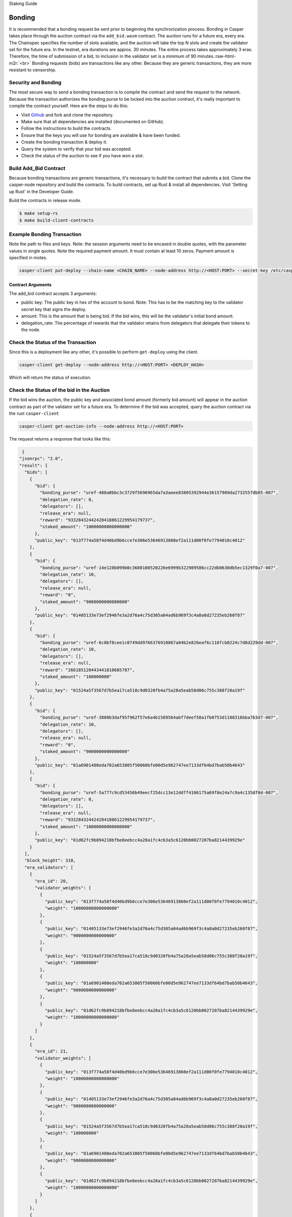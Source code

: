 Staking Guide

.. role:: raw-html-m2r(raw)
   :format: html


Bonding
=======

It is recommended that a bonding request be sent prior to beginning the synchronization process. Bonding in Casper takes
place through the auction contract via the ``add_bid.wasm`` contract. The auction runs for a future era, every era. The Chainspec 
specifies the number of slots available, and the auction will  take the top N slots and create the validator set for the future era.
In the testnet, era durations are approx. 30 minutes. The entire process takes approximately 3 eras. Therefore, the time of submission
of a bid, to inclusion in the validator set is a minimum of 90 minutes.\ :raw-html-m2r:`<br>`
Bonding requests (bids) are transactions like any other. 
Because they are generic transactions, they are more resistant to censorship.

Security and Bonding
--------------------

The most secure way to send a bonding transaction is to compile the contract and send the request to the network. 
Because the transaction authorizes the bonding purse to be locked into the auction contract, it's really important
to compile the contract yourself. Here are the steps to do this:


* Visit `Github <https://github.com/CasperLabs/casper-node>`_ and fork and clone the repository.
* Make sure that all dependencies are installed  (documented on GitHub).
* Follow the instructions to build the contracts.
* Ensure that the keys you will use for bonding are available & have been funded.
* Create the bonding transaction & deploy it.
* Query the system to verify that your bid was accepted.
* Check the status of the auction to see if you have won a slot.

Build Add_Bid Contract
----------------------

Because bonding transactions are generic transactions, it's necessary to build the contract that submits a bid.
Clone the casper-node repository and build the contracts.
To build contracts, set up Rust & install all dependencies. Visit 'Setting up Rust' in the Developer Guide.

Build the contracts in release mode.

.. code-block:: bash

   $ make setup-rs
   $ make build-client-contracts

Example Bonding Transaction
---------------------------

Note the path to files and keys. Note: the session arguments need to be encased in double quotes, with the parameter values in single quotes.
Note the required payment amount.  It must contain at least 10 zeros.  Payment amount is specified in motes.

.. code-block:: bash

   casper-client put-deploy --chain-name <CHAIN_NAME> --node-address http://<HOST:PORT> --secret-key /etc/casper/<VALIDATOR_SECRET_KEY>.pem --session-path  $HOME/casper-node/target/wasm32-unknown-unknown/release/add_bid.wasm  --payment-amount 1000000000  --session-arg="public_key:public_key='<VALIDATOR_PUBLIC_KEY_HEX>'" --session-arg="amount:u512='<BID-AMOUNT>'" --session-arg="delegation_rate:u64='<PERCENT_TO_KEEP_FROM_DELEGATORS>'"

Contract Arguments
^^^^^^^^^^^^^^^^^^

The add_bid contract accepts 3 arguments:


* public key: The public key in hex of the account to bond.  Note: This has to be the matching key to the validator secret key that signs the deploy.
* amount: This is the amount that is being bid. If the bid wins, this will be the validator's initial bond amount.
* delegation_rate: The percentage of rewards that the validator retains from delegators that delegate their tokens to the node.

Check the Status of the Transaction
-----------------------------------

Since this is a deployment like any other, it's possible to perform ``get-deploy`` using the client.

.. code-block:: bash

   casper-client get-deploy --node-address http://<HOST:PORT> <DEPLOY_HASH>

Which will return the status of execution.

Check the Status of the bid in the Auction
------------------------------------------

If the bid wins the auction, the public key and associated bond amount (formerly bid amount) will appear in the auction contract as part of the 
validator set for a future era. To determine if the bid was accepted, query the auction contract via the rust ``casper-client``

.. code-block:: bash

   casper-client get-auction-info --node-address http://<HOST:PORT>

The request returns a response that looks like this:

.. code-block:: bash

   {
  "jsonrpc": "2.0",
  "result": {
    "bids": [
      {
        "bid": {
          "bonding_purse": "uref-488a0bbc3c3729f5696965da7a3aeee83805392944e36157909da273255fdb85-007",
          "delegation_rate": 0,
          "delegators": [],
          "release_era": null,
          "reward": "93328432442428418861229954179737",
          "staked_amount": "10000000000000000"
        },
        "public_key": "013f774a58f4d40bd9b6cce7e306e53646913860ef2a111d00f0fe7794010c4012"
      },
      {
        "bid": {
          "bonding_purse": "uref-14e128b099b0c3680100520226e6999b322989586cc22db0630db5ec1329f0a7-007",
          "delegation_rate": 10,
          "delegators": [],
          "release_era": null,
          "reward": "0",
          "staked_amount": "9000000000000000"
        },
        "public_key": "01405133e73ef2946fe3a2d76a4c75d305a04ad6b969f3c4a8a0d27235eb260f87"
      },
      {
        "bid": {
          "bonding_purse": "uref-6c0bf8cee1c0749dd9766376910867a84b2e826eaf6c118fcb0224c7d8d229dd-007",
          "delegation_rate": 10,
          "delegators": [],
          "release_era": null,
          "reward": "266185120443441810685787",
          "staked_amount": "100000000"
        },
        "public_key": "01524a5f3567d7b5ea17ca518c9d0320fb4a75a28a5eab58d06c755c388f20a19f"
      },
      {
        "bid": {
          "bonding_purse": "uref-3880b3daf95f962f57e6a4b1589564abf7deef58a1fb0753d1108316bba7b3d7-007",
          "delegation_rate": 10,
          "delegators": [],
          "release_era": null,
          "reward": "0",
          "staked_amount": "9000000000000000"
        },
        "public_key": "01a6901408eda702a653805f50060bfe00d5e962747ee7133df64bd7bab50b4643"
      },
      {
        "bid": {
          "bonding_purse": "uref-5a777c9cd53456b49eecf25dcc13e12ddff4106175a69f8e24a7c9a4c135df0d-007",
          "delegation_rate": 0,
          "delegators": [],
          "release_era": null,
          "reward": "93328432442428418861229954179737",
          "staked_amount": "10000000000000000"
        },
        "public_key": "01d62fc9b894218bfbe8eebcc4a28a1fc4cb3a5c6120bb0027207ba8214439929e"
      }
    ],
    "block_height": 318,
    "era_validators": [
      {
        "era_id": 20,
        "validator_weights": [
          {
            "public_key": "013f774a58f4d40bd9b6cce7e306e53646913860ef2a111d00f0fe7794010c4012",
            "weight": "10000000000000000"
          },
          {
            "public_key": "01405133e73ef2946fe3a2d76a4c75d305a04ad6b969f3c4a8a0d27235eb260f87",
            "weight": "9000000000000000"
          },
          {
            "public_key": "01524a5f3567d7b5ea17ca518c9d0320fb4a75a28a5eab58d06c755c388f20a19f",
            "weight": "100000000"
          },
          {
            "public_key": "01a6901408eda702a653805f50060bfe00d5e962747ee7133df64bd7bab50b4643",
            "weight": "9000000000000000"
          },
          {
            "public_key": "01d62fc9b894218bfbe8eebcc4a28a1fc4cb3a5c6120bb0027207ba8214439929e",
            "weight": "10000000000000000"
          }
        ]
      },
      {
        "era_id": 21,
        "validator_weights": [
          {
            "public_key": "013f774a58f4d40bd9b6cce7e306e53646913860ef2a111d00f0fe7794010c4012",
            "weight": "10000000000000000"
          },
          {
            "public_key": "01405133e73ef2946fe3a2d76a4c75d305a04ad6b969f3c4a8a0d27235eb260f87",
            "weight": "9000000000000000"
          },
          {
            "public_key": "01524a5f3567d7b5ea17ca518c9d0320fb4a75a28a5eab58d06c755c388f20a19f",
            "weight": "100000000"
          },
          {
            "public_key": "01a6901408eda702a653805f50060bfe00d5e962747ee7133df64bd7bab50b4643",
            "weight": "9000000000000000"
          },
          {
            "public_key": "01d62fc9b894218bfbe8eebcc4a28a1fc4cb3a5c6120bb0027207ba8214439929e",
            "weight": "10000000000000000"
          }
        ]
      },
      {
        "era_id": 22,
        "validator_weights": [
          {
            "public_key": "013f774a58f4d40bd9b6cce7e306e53646913860ef2a111d00f0fe7794010c4012",
            "weight": "10000000000000000"
          },
          {
            "public_key": "01405133e73ef2946fe3a2d76a4c75d305a04ad6b969f3c4a8a0d27235eb260f87",
            "weight": "9000000000000000"
          },
          {
            "public_key": "01524a5f3567d7b5ea17ca518c9d0320fb4a75a28a5eab58d06c755c388f20a19f",
            "weight": "100000000"
          },
          {
            "public_key": "01a6901408eda702a653805f50060bfe00d5e962747ee7133df64bd7bab50b4643",
            "weight": "9000000000000000"
          },
          {
            "public_key": "01d62fc9b894218bfbe8eebcc4a28a1fc4cb3a5c6120bb0027207ba8214439929e",
            "weight": "10000000000000000"
          }
        ]
      },
      {
        "era_id": 23,
        "validator_weights": [
          {
            "public_key": "013f774a58f4d40bd9b6cce7e306e53646913860ef2a111d00f0fe7794010c4012",
            "weight": "10000000000000000"
          },
          {
            "public_key": "01405133e73ef2946fe3a2d76a4c75d305a04ad6b969f3c4a8a0d27235eb260f87",
            "weight": "9000000000000000"
          },
          {
            "public_key": "01524a5f3567d7b5ea17ca518c9d0320fb4a75a28a5eab58d06c755c388f20a19f",
            "weight": "100000000"
          },
          {
            "public_key": "01a6901408eda702a653805f50060bfe00d5e962747ee7133df64bd7bab50b4643",
            "weight": "9000000000000000"
          },
          {
            "public_key": "01d62fc9b894218bfbe8eebcc4a28a1fc4cb3a5c6120bb0027207ba8214439929e",
            "weight": "10000000000000000"
          }
        ]
      }
    ],
    "state_root_hash": "c16ba80ea200d786008f8100ea79f9cfeb8d7d5ee8b133eda5a50dcf1c7131e8"
  },
  "id": -3624528661787095850
   }

Note the ``era_id`` and the ``validator_weights`` sections of the response. For a given ``era_id`` a set of validators is defined.  To determine the current era,
ping the ``/status`` endpoint of a validating node in the network.  This will return the current ``era_id``.  The current ``era_id`` will be listed in the auction
info response. If the public key associated with a bid appears in the ``validator_weights`` structure for an era, then the account is bonded in that era.

If the Bid doesn't win
----------------------

If your bid doesn't win a slot in the auction, it is because your bid is too low.  The resolution for this problem is to increase your bid amount.
It is possible to submit additional bids, to increase the odds of winning a slot. It is also possible to encourage token holders to delegate stake to 
you for bonding.

Withdrawing a Bid
-----------------

Follow the steps in `Unbonding <https://docs.casperlabs.io/en/latest/node-operator/unbonding.html>`_ to withdraw a bid.


